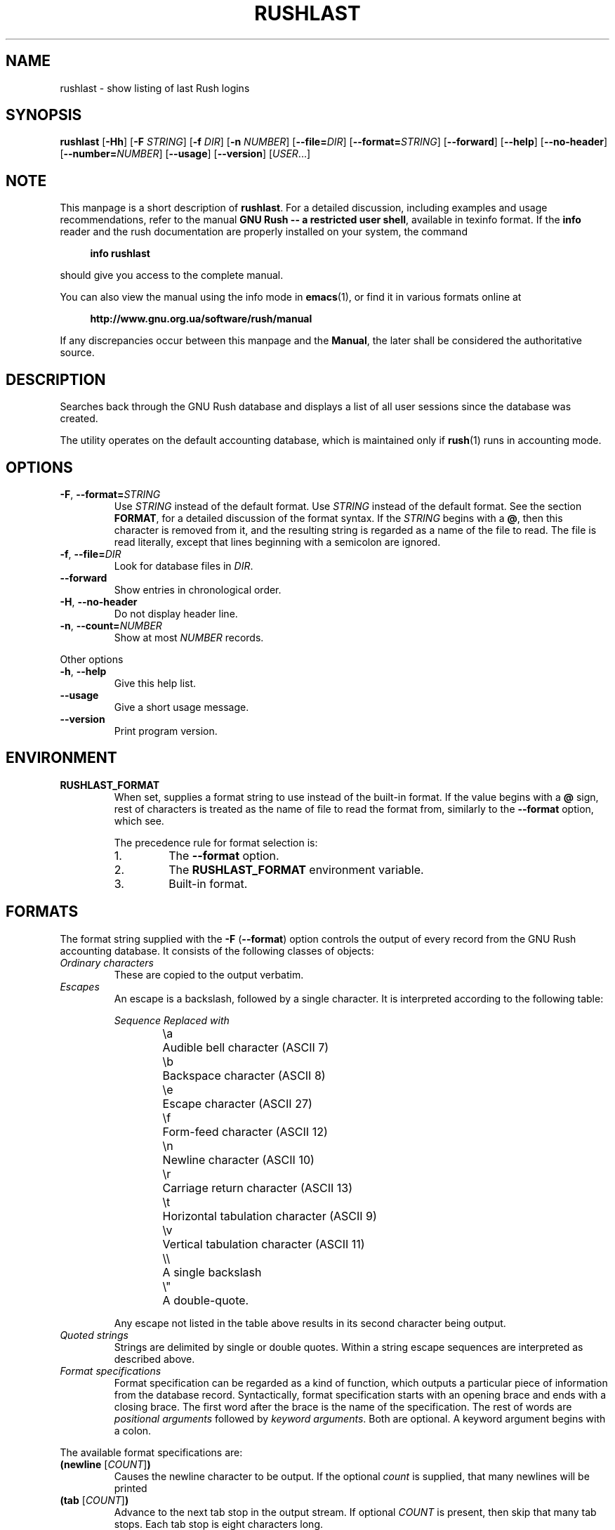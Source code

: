 .\" This file is part of GNU Rush.
.\" Copyright (C) 2016-2021 Sergey Poznyakoff
.\"
.\" GNU Rush is free software; you can redistribute it and/or modify
.\" it under the terms of the GNU General Public License as published by
.\" the Free Software Foundation; either version 3, or (at your option)
.\" any later version.
.\"
.\" GNU Rush is distributed in the hope that it will be useful,
.\" but WITHOUT ANY WARRANTY; without even the implied warranty of
.\" MERCHANTABILITY or FITNESS FOR A PARTICULAR PURPOSE.  See the
.\" GNU General Public License for more details.
.\"
.\" You should have received a copy of the GNU General Public License
.\" along with GNU Rush.  If not, see <http://www.gnu.org/licenses/>.
.TH RUSHLAST 1 "August 17, 2016" "RUSHLAST" "Rush User Reference"
.SH NAME
rushlast \- show listing of last Rush logins
.SH SYNOPSIS
\fBrushlast\fR\
 [\fB\-Hh\fR]\
 [\fB\-F\fR \fISTRING\fR]\
 [\fB\-f\fR \fIDIR\fR]\
 [\fB\-n\fR \fINUMBER\fR]\
 [\fB\-\-file=\fIDIR\fR]\
 [\fB\-\-format=\fISTRING\fR]\
 [\fB\-\-forward\fR]\
 [\fB\-\-help\fR]\
 [\fB\-\-no\-header\fR]\
 [\fB\-\-number=\fINUMBER\fR]\
 [\fB\-\-usage\fR]\
 [\fB\-\-version\fR]\
 [\fIUSER\fR...]
.SH NOTE
This manpage is a short description of \fBrushlast\fR.  For a detailed
discussion, including examples and usage recommendations, refer to the
manual \fBGNU Rush -- a restricted user shell\fR, available in texinfo
format.  If the \fBinfo\fR reader and the rush documentation are
properly installed on your system, the command
.PP
.RS +4
.B info rushlast
.RE
.PP
should give you access to the complete manual.
.PP
You can also view the manual using the info mode in
.BR emacs (1),
or find it in various formats online at
.PP
.RS +4
.B http://www.gnu.org.ua/software/rush/manual
.RE
.PP
If any discrepancies occur between this manpage and the
\fBManual\fR, the later shall be considered the authoritative
source.
.SH DESCRIPTION
Searches back through the GNU Rush database and displays a list of all
user sessions since the database was created.
.PP
The utility operates on the default accounting database,
which is maintained only if
.BR rush (1)
runs in accounting mode.
.SH OPTIONS
.TP
\fB\-F\fR, \fB\-\-format=\fISTRING\fR
Use \fISTRING\fR instead of the default format.  Use \fISTRING\fR
instead of the default format.  See the section \fBFORMAT\fR, for a
detailed discussion of the format syntax.  If the \fISTRING\fR begins
with a \fB@\fR, then this character is removed from it, and the
resulting string is regarded as a name of the file to read.  The file
is read literally, except that lines beginning with a semicolon are ignored. 
.TP
\fB\-f\fR, \fB\-\-file=\fIDIR\fR
Look for database files in \fIDIR\fR.
.TP
\fB\-\-forward\fR
Show entries in chronological order.
.TP
\fB\-H\fR, \fB\-\-no\-header\fR
Do not display header line.
.TP
\fB\-n\fR, \fB\-\-count=\fINUMBER\fR
Show at most \fINUMBER\fR records.
.PP
Other options
.TP
\fB-h\fR, \fB\-\-help\fR
Give this help list.
.TP
\fB\-\-usage\fR
Give a short usage message.
.TP
\fB\-\-version\fR
Print program version.
.SH ENVIRONMENT
.TP
.B RUSHLAST_FORMAT
When set, supplies a format string to use instead of the built-in
format.  If the value begins with a
.B @
sign, rest of characters is treated as the name of file to read the
format from, similarly to the \fB\-\-format\fR option, which see.
.sp
The precedence rule for format selection is:
.RS
.nr step 1 1
.IP \n[step].
The \fB\-\-format\fR option.
.IP \n+[step].
The \fBRUSHLAST_FORMAT\fR environment variable.
.IP \n+[step].
Built-in format.
.SH FORMATS
The format string supplied with the \fB\-F\fR (\fB\-\-format\fR)
option controls the output of every record from the GNU Rush
accounting database.  It consists of the following classes of
objects:
.TP
.I Ordinary characters
These are copied to the output verbatim.
.TP
.I Escapes
An escape is a backslash, followed by a single character.  It is
interpreted according to the following table:
.sp
.nf
.ta 8n 20n
.ul
	Sequence	Replaced with
	\\a	Audible bell character (ASCII 7)
	\\b	Backspace character (ASCII 8)
	\\e	Escape character (ASCII 27)
	\\f	Form-feed character (ASCII 12)
	\\n	Newline character (ASCII 10)
	\\r	Carriage return character (ASCII 13)
	\\t	Horizontal tabulation character (ASCII 9)
	\\v	Vertical tabulation character (ASCII 11)
	\\\\	A single backslash
	\\\(dq	A double-quote.
.fi
.sp
Any escape not listed in the table above results in its second
character being output.
.TP
.I Quoted strings
Strings are delimited by single or double quotes.  Within a string
escape sequences are interpreted as described above.
.TP
.I Format specifications
Format specification can be regarded as a kind of function, which outputs
a particular piece of information from the database record.
Syntactically, format specification starts with an opening brace and ends with
a closing brace.  The first word after the brace is the name of the
specification.  The rest of words are \fIpositional arguments\fR
followed by \fIkeyword arguments\fR.  Both are optional.  A keyword
argument begins with a colon.
.PP 
The available format specifications are:
.TP
\fB(newline\fR [\fICOUNT\fR]\fB)\fR
Causes the newline character to be output.  If the optional \fIcount\fR
is supplied, that many newlines will be printed
.TP
\fB(tab\fR [\fICOUNT\fR]\fB)\fR
Advance to the next tab stop in the output stream.  If optional \fICOUNT\fR
is present, then skip that many tab stops.  Each tab stop is eight
characters long.
.PP
The following specifications output particular fields of a database
record.  They all take two positional arguments: \fIWIDTH\fR and
\fITITLE\fR.
.PP
The first argument, \fIWIDTH\fR sets the maximum output
length for this specification.  If the number of characters actually output
is less than the width, they will be padded with whitespace either to
the left or to the right, depending on the presence of the \fB:right\fR
keyword argument.  If the number of characters is greater than
\fIWIDTH\fR, they will be truncated to fit.  If \fIWIDTH\fR is
not given, the exact data are output as is.
.PP
The second argument, \fITITLE\fR, gives the title of this column for
the heading line.  By default no title is output.
.PP
Every field specification accepts at least two keyword arguments.
The keyword \fB:right\fR may be used to request alignment to the right
for the data.  This keyword is ignored if \fIWIDTH\fR is not given.
.PP
The keyword \fB:empty\fR followed by a string causes the program
to output that string if the resulting value for this specification
would otherwise be empty.
.TP
\fB(user \fIWIDTH\fR \fITITLE\fR [\fB:empty\fR \fIREPL\fR][\fB:right\fR]\fB)\fR
Print the user login name.
.TP
\fB(start\-time \fIWIDTH\fR \fITITLE\fR [\fB:empty\fR \fIREPL\fR][\fB:right\fR][\fB:format\fI \fIDATE-FORMAT\fR]\fB)\fR
Date and time when the session started.

The \fB:format\fR keyword introduces the
.BR strftime (3)
format string to be used when converting the date for printing.  The
default value is \fB"%a %H:%M"\fR.
.TP
\fB(stop\-time \fIWIDTH\fR \fITITLE\fR [\fB:empty\fR \fIREPL\fR][\fB:right\fR][\fB:format\fI \fIDATE-FORMAT\fR]\fB)\fR
Time when the command finished.  If it is still running, the word
.B running
is output.
.TP
\fB(duration \fIWIDTH\fR \fITITLE\fR [\fB:empty\fR \fIREPL\fR][\fB:right\fR]\fB)\fR
Total time of the session duration.
.TP
\fB(rule \fIWIDTH\fR \fITITLE\fR [\fB:right\fR]\fB)\fR
The tag of the rule that was used to serve the user.  
.TP
\fB(command \fIWIDTH\fR \fITITLE\fR [\fB:empty\fR \fIREPL\fR][\fB:right\fR]\fB)\fR
Command line being executed.
.TP
\fB(pid \fIWIDTH\fR \fITITLE\fR [\fB:right\fR]\fB)\fR
PID of the process.
.PP
The default format is:
.PP
.EX
(user 10 Login)" "
(rule 8 Rule)" "
(start-time 0 Start)" "
(stop-time 0 Stop)" "
(duration 7 Time)" "
(command 32 Command)
.EE
.SH SEE ALSO
.BR rush (1),
.BR rushwho (1).
.SH AUTHORS
Sergey Poznyakoff
.SH "BUG REPORTS"
Report bugs to <bug-rush@gnu.org.ua>.
.SH COPYRIGHT
Copyright \(co 2016 Sergey Poznyakoff
.br
.na
License GPLv3+: GNU GPL version 3 or later <http://gnu.org/licenses/gpl.html>
.br
.ad
This is free software: you are free to change and redistribute it.
There is NO WARRANTY, to the extent permitted by law.
.\" Local variables:
.\" eval: (add-hook 'write-file-hooks 'time-stamp)
.\" time-stamp-start: ".TH [A-Z_][A-Z0-9_.\\-]* [0-9] \""
.\" time-stamp-format: "%:B %:d, %:y"
.\" time-stamp-end: "\""
.\" time-stamp-line-limit: 20
.\" end:
